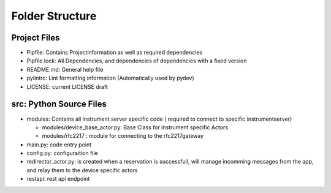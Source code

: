 ================
Folder Structure
================

Project Files
-------------

* Pipfile: Contains Projectinformation as well as required dependencies
* Pipfile.lock: All Dependencies, and dependencies of dependencies with a fixed version
* README.md: General help file
* pylintrc: Lint formatting information (Automatically used by pydev)
* LICENSE: current LICENSE draft

src: Python Source Files
------------------------

* modules: Contains all instrument server specific code ( required to connect to
  specific instrumentserver)

  * modules/device_base_actor.py: Base Class for Instrument specific Actors
  * modules/rfc2217 : module for connecting to the rfc2217gateway

* main.py: code entry point
* config.py: configuraition file
* redirector_actor.py: is created when a reservation is successfull, will manage
  incomming messages from the app, and relay them to the device specific actors
* restapi: rest api endpoint
